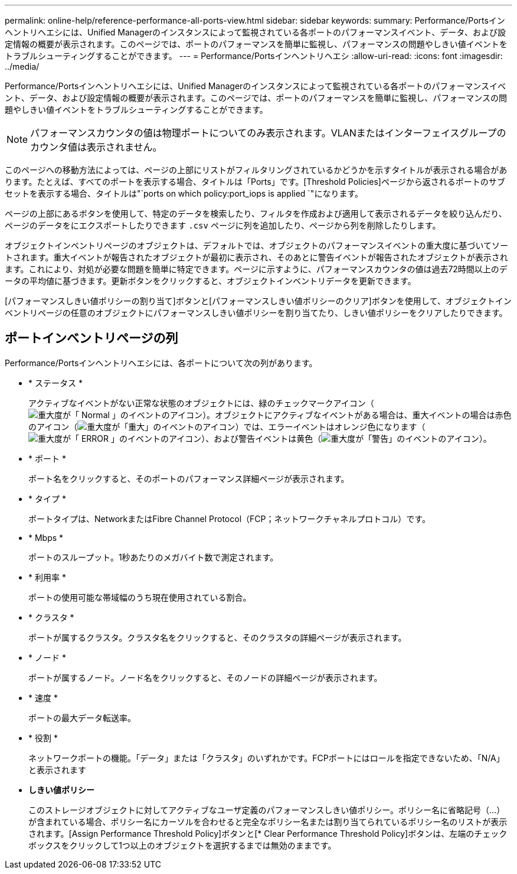 ---
permalink: online-help/reference-performance-all-ports-view.html 
sidebar: sidebar 
keywords:  
summary: Performance/Portsインヘントリヘエシには、Unified Managerのインスタンスによって監視されている各ポートのパフォーマンスイベント、データ、および設定情報の概要が表示されます。このページでは、ポートのパフォーマンスを簡単に監視し、パフォーマンスの問題やしきい値イベントをトラブルシューティングすることができます。 
---
= Performance/Portsインヘントリヘエシ
:allow-uri-read: 
:icons: font
:imagesdir: ../media/


[role="lead"]
Performance/Portsインヘントリヘエシには、Unified Managerのインスタンスによって監視されている各ポートのパフォーマンスイベント、データ、および設定情報の概要が表示されます。このページでは、ポートのパフォーマンスを簡単に監視し、パフォーマンスの問題やしきい値イベントをトラブルシューティングすることができます。

[NOTE]
====
パフォーマンスカウンタの値は物理ポートについてのみ表示されます。VLANまたはインターフェイスグループのカウンタ値は表示されません。

====
このページへの移動方法によっては、ページの上部にリストがフィルタリングされているかどうかを示すタイトルが表示される場合があります。たとえば、すべてのポートを表示する場合、タイトルは「Ports」です。[Threshold Policies]ページから返されるポートのサブセットを表示する場合、タイトルは"`ports on which policy:port_iops is applied `"になります。

ページの上部にあるボタンを使用して、特定のデータを検索したり、フィルタを作成および適用して表示されるデータを絞り込んだり、ページのデータをにエクスポートしたりできます `.csv` ページに列を追加したり、ページから列を削除したりします。

オブジェクトインベントリページのオブジェクトは、デフォルトでは、オブジェクトのパフォーマンスイベントの重大度に基づいてソートされます。重大イベントが報告されたオブジェクトが最初に表示され、そのあとに警告イベントが報告されたオブジェクトが表示されます。これにより、対処が必要な問題を簡単に特定できます。ページに示すように、パフォーマンスカウンタの値は過去72時間以上のデータの平均値に基づきます。更新ボタンをクリックすると、オブジェクトインベントリデータを更新できます。

[パフォーマンスしきい値ポリシーの割り当て]ボタンと[パフォーマンスしきい値ポリシーのクリア]ボタンを使用して、オブジェクトインベントリページの任意のオブジェクトにパフォーマンスしきい値ポリシーを割り当てたり、しきい値ポリシーをクリアしたりできます。



== ポートインベントリページの列

Performance/Portsインヘントリヘエシには、各ポートについて次の列があります。

* * ステータス *
+
アクティブなイベントがない正常な状態のオブジェクトには、緑のチェックマークアイコン（image:../media/sev-normal-um60.png["重大度が「 Normal 」のイベントのアイコン"]）。オブジェクトにアクティブなイベントがある場合は、重大イベントの場合は赤色のアイコン（image:../media/sev-critical-um60.png["重大度が「重大」のイベントのアイコン"]）では、エラーイベントはオレンジ色になります（image:../media/sev-error-um60.png["重大度が「 ERROR 」のイベントのアイコン"]）、および警告イベントは黄色（image:../media/sev-warning-um60.png["重大度が「警告」のイベントのアイコン"]）。

* * ポート *
+
ポート名をクリックすると、そのポートのパフォーマンス詳細ページが表示されます。

* * タイプ *
+
ポートタイプは、NetworkまたはFibre Channel Protocol（FCP；ネットワークチャネルプロトコル）です。

* * Mbps *
+
ポートのスループット。1秒あたりのメガバイト数で測定されます。

* * 利用率 *
+
ポートの使用可能な帯域幅のうち現在使用されている割合。

* * クラスタ *
+
ポートが属するクラスタ。クラスタ名をクリックすると、そのクラスタの詳細ページが表示されます。

* * ノード *
+
ポートが属するノード。ノード名をクリックすると、そのノードの詳細ページが表示されます。

* * 速度 *
+
ポートの最大データ転送率。

* * 役割 *
+
ネットワークポートの機能。「データ」または「クラスタ」のいずれかです。FCPポートにはロールを指定できないため、「N/A」と表示されます

* *しきい値ポリシー*
+
このストレージオブジェクトに対してアクティブなユーザ定義のパフォーマンスしきい値ポリシー。ポリシー名に省略記号（...）が含まれている場合、ポリシー名にカーソルを合わせると完全なポリシー名または割り当てられているポリシー名のリストが表示されます。[Assign Performance Threshold Policy]ボタンと[* Clear Performance Threshold Policy]ボタンは、左端のチェックボックスをクリックして1つ以上のオブジェクトを選択するまでは無効のままです。


